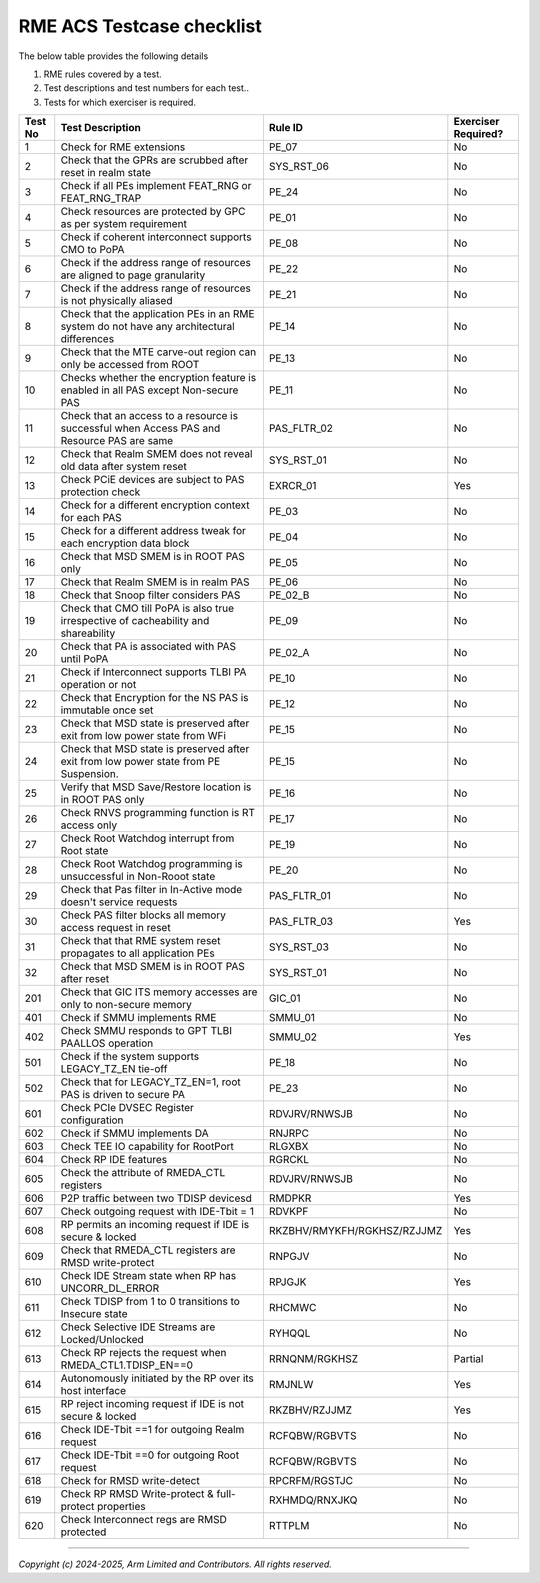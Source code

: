 ﻿##########################
RME ACS Testcase checklist
##########################

The below table provides the following details

#. RME rules covered by a test.
#. Test descriptions and test numbers for each test..
#. Tests for which exerciser is required.

+---------+------------------------------------------------------------------------------------------------+----------------------------+----------------------+
| Test No | Test Description                                                                               | Rule ID                    | Exerciser Required?  |
+=========+================================================================================================+============================+======================+
| 1       | Check for RME extensions                                                                       | PE_07                      | No                   |
+---------+------------------------------------------------------------------------------------------------+----------------------------+----------------------+
| 2       | Check that the GPRs are scrubbed after reset in realm state                                    | SYS_RST_06                 | No                   |
+---------+------------------------------------------------------------------------------------------------+----------------------------+----------------------+
| 3       | Check if all PEs implement FEAT_RNG or FEAT_RNG_TRAP                                           | PE_24                      | No                   |
+---------+------------------------------------------------------------------------------------------------+----------------------------+----------------------+
| 4       | Check resources are protected by GPC as per system requirement                                 | PE_01                      | No                   |
+---------+------------------------------------------------------------------------------------------------+----------------------------+----------------------+
| 5       | Check if coherent interconnect supports CMO to PoPA                                            | PE_08                      | No                   |
+---------+------------------------------------------------------------------------------------------------+----------------------------+----------------------+
| 6       | Check if the address range of resources are aligned to page granularity                        | PE_22                      | No                   |
+---------+------------------------------------------------------------------------------------------------+----------------------------+----------------------+
| 7       | Check if the address range of resources is not physically aliased                              | PE_21                      | No                   |
+---------+------------------------------------------------------------------------------------------------+----------------------------+----------------------+
| 8       | Check that the application PEs in an RME system do not have any architectural differences      | PE_14                      | No                   |
+---------+------------------------------------------------------------------------------------------------+----------------------------+----------------------+
| 9       | Check that the MTE carve-out region can only be accessed from ROOT                             | PE_13                      | No                   |
+---------+------------------------------------------------------------------------------------------------+----------------------------+----------------------+
| 10      | Checks whether the encryption feature is enabled in all PAS except Non-secure PAS              | PE_11                      | No                   |
+---------+------------------------------------------------------------------------------------------------+----------------------------+----------------------+
| 11      | Check that an access to a resource is successful when Access PAS and Resource PAS are same     | PAS_FLTR_02                | No                   |
+---------+------------------------------------------------------------------------------------------------+----------------------------+----------------------+
| 12      | Check that Realm SMEM does not reveal old data after system reset                              | SYS_RST_01                 | No                   |
+---------+------------------------------------------------------------------------------------------------+----------------------------+----------------------+
| 13      | Check PCiE devices are subject to PAS protection check                                         | EXRCR_01                   | Yes                  |
+---------+------------------------------------------------------------------------------------------------+----------------------------+----------------------+
| 14      | Check for a different encryption context for each PAS                                          | PE_03                      | No                   |
+---------+------------------------------------------------------------------------------------------------+----------------------------+----------------------+
| 15      | Check for a different address tweak for each encryption data block                             | PE_04                      | No                   |
+---------+------------------------------------------------------------------------------------------------+----------------------------+----------------------+
| 16      | Check that MSD SMEM is in ROOT PAS only                                                        | PE_05                      | No                   |
+---------+------------------------------------------------------------------------------------------------+----------------------------+----------------------+
| 17      | Check that Realm SMEM is in realm PAS                                                          | PE_06                      | No                   |
+---------+------------------------------------------------------------------------------------------------+----------------------------+----------------------+
| 18      | Check that Snoop filter considers PAS                                                          | PE_02_B                    | No                   |
+---------+------------------------------------------------------------------------------------------------+----------------------------+----------------------+
| 19      | Check that CMO till PoPA is also true irrespective of cacheability and shareability            | PE_09                      | No                   |
+---------+------------------------------------------------------------------------------------------------+----------------------------+----------------------+
| 20      | Check that PA is associated with PAS until PoPA                                                | PE_02_A                    | No                   |
+---------+------------------------------------------------------------------------------------------------+----------------------------+----------------------+
| 21      | Check if Interconnect supports TLBI PA operation or not                                        | PE_10                      | No                   |
+---------+------------------------------------------------------------------------------------------------+----------------------------+----------------------+
| 22      | Check that Encryption for the NS PAS is immutable once set                                     | PE_12                      | No                   |
+---------+------------------------------------------------------------------------------------------------+----------------------------+----------------------+
| 23      | Check that MSD state is preserved after exit from low power state from WFi                     | PE_15                      | No                   |
+---------+------------------------------------------------------------------------------------------------+----------------------------+----------------------+
| 24      | Check that MSD state is preserved after exit from low power state from PE Suspension.          | PE_15                      | No                   |
+---------+------------------------------------------------------------------------------------------------+----------------------------+----------------------+
| 25      | Verify that MSD Save/Restore location is in ROOT PAS only                                      | PE_16                      | No                   |
+---------+------------------------------------------------------------------------------------------------+----------------------------+----------------------+
| 26      | Check RNVS programming function is RT access only                                              | PE_17                      | No                   |
+---------+------------------------------------------------------------------------------------------------+----------------------------+----------------------+
| 27      | Check Root Watchdog interrupt from Root state                                                  | PE_19                      | No                   |
+---------+------------------------------------------------------------------------------------------------+----------------------------+----------------------+
| 28      | Check Root Watchdog programming is unsuccessful in Non-Rooot state                             | PE_20                      | No                   |
+---------+------------------------------------------------------------------------------------------------+----------------------------+----------------------+
| 29      | Check that Pas filter in In-Active mode doesn't service requests                               | PAS_FLTR_01                | No                   |
+---------+------------------------------------------------------------------------------------------------+----------------------------+----------------------+
| 30      | Check PAS filter blocks all memory access request in reset                                     | PAS_FLTR_03                | Yes                  |
+---------+------------------------------------------------------------------------------------------------+----------------------------+----------------------+
| 31      | Check that that RME system reset propagates to all application PEs                             | SYS_RST_03                 | No                   |
+---------+------------------------------------------------------------------------------------------------+----------------------------+----------------------+
| 32      | Check that MSD SMEM is in ROOT PAS after reset                                                 | SYS_RST_01                 | No                   |
+---------+------------------------------------------------------------------------------------------------+----------------------------+----------------------+
| 201     | Check that GIC ITS memory accesses are only to non-secure memory                               | GIC_01                     | No                   |
+---------+------------------------------------------------------------------------------------------------+----------------------------+----------------------+
| 401     | Check if SMMU implements RME                                                                   | SMMU_01                    | No                   |
+---------+------------------------------------------------------------------------------------------------+----------------------------+----------------------+
| 402     | Check SMMU responds to GPT TLBI PAALLOS operation                                              | SMMU_02                    | Yes                  |
+---------+------------------------------------------------------------------------------------------------+----------------------------+----------------------+
| 501     | Check if the system supports LEGACY_TZ_EN tie-off                                              | PE_18                      | No                   |
+---------+------------------------------------------------------------------------------------------------+----------------------------+----------------------+
| 502     | Check that for LEGACY_TZ_EN=1, root PAS is driven to secure PA                                 | PE_23                      | No                   |
+---------+------------------------------------------------------------------------------------------------+----------------------------+----------------------+
| 601     | Check PCIe DVSEC Register configuration                                                        | RDVJRV/RNWSJB              | No                   |
+---------+------------------------------------------------------------------------------------------------+----------------------------+----------------------+
| 602     | Check if SMMU implements DA                                                                    | RNJRPC                     | No                   |
+---------+------------------------------------------------------------------------------------------------+----------------------------+----------------------+
| 603     | Check TEE IO capability for RootPort                                                           | RLGXBX                     | No                   |
+---------+------------------------------------------------------------------------------------------------+----------------------------+----------------------+
| 604     | Check RP IDE features                                                                          | RGRCKL                     | No                   |
+---------+------------------------------------------------------------------------------------------------+----------------------------+----------------------+
| 605     | Check the attribute of RMEDA_CTL registers                                                     | RDVJRV/RNWSJB              | No                   |
+---------+------------------------------------------------------------------------------------------------+----------------------------+----------------------+
| 606     | P2P traffic between two TDISP devicesd                                                         | RMDPKR                     | Yes                  |
+---------+------------------------------------------------------------------------------------------------+----------------------------+----------------------+
| 607     | Check outgoing request with IDE-Tbit = 1                                                       | RDVKPF                     | No                   |
+---------+------------------------------------------------------------------------------------------------+----------------------------+----------------------+
| 608     | RP permits an incoming request if IDE is secure & locked                                       | RKZBHV/RMYKFH/RGKHSZ/RZJJMZ| Yes                  |
+---------+------------------------------------------------------------------------------------------------+----------------------------+----------------------+
| 609     | Check that RMEDA_CTL registers are RMSD write-protect                                          | RNPGJV                     | No                   |
+---------+------------------------------------------------------------------------------------------------+----------------------------+----------------------+
| 610     | Check IDE Stream state when RP has UNCORR_DL_ERROR                                             | RPJGJK                     | Yes                  |
+---------+------------------------------------------------------------------------------------------------+----------------------------+----------------------+
| 611     | Check TDISP from 1 to 0 transitions to Insecure state                                          | RHCMWC                     | No                   |
+---------+------------------------------------------------------------------------------------------------+----------------------------+----------------------+
| 612     | Check Selective IDE Streams are Locked/Unlocked                                                | RYHQQL                     | No                   |
+---------+------------------------------------------------------------------------------------------------+----------------------------+----------------------+
| 613     | Check RP rejects the request when RMEDA_CTL1.TDISP_EN==0                                       | RRNQNM/RGKHSZ              | Partial              |
+---------+------------------------------------------------------------------------------------------------+----------------------------+----------------------+
| 614     | Autonomously initiated by the RP over its host interface                                       | RMJNLW                     | Yes                  |
+---------+------------------------------------------------------------------------------------------------+----------------------------+----------------------+
| 615     | RP reject incoming request if IDE is not secure & locked                                       | RKZBHV/RZJJMZ              | Yes                  |
+---------+------------------------------------------------------------------------------------------------+----------------------------+----------------------+
| 616     | Check    IDE-Tbit ==1 for outgoing Realm request                                               | RCFQBW/RGBVTS              | No                   |
+---------+------------------------------------------------------------------------------------------------+----------------------------+----------------------+
| 617     | Check    IDE-Tbit ==0 for outgoing Root request                                                | RCFQBW/RGBVTS              | No                   |
+---------+------------------------------------------------------------------------------------------------+----------------------------+----------------------+
| 618     | Check for RMSD write-detect                                                                    | RPCRFM/RGSTJC              | No                   |
+---------+------------------------------------------------------------------------------------------------+----------------------------+----------------------+
| 619     | Check RP RMSD Write-protect & full-protect properties                                          | RXHMDQ/RNXJKQ              | No                   |
+---------+------------------------------------------------------------------------------------------------+----------------------------+----------------------+
| 620     | Check Interconnect regs are RMSD protected                                                     | RTTPLM                     | No                   |
+---------+------------------------------------------------------------------------------------------------+----------------------------+----------------------+

--------------

*Copyright (c) 2024-2025, Arm Limited and Contributors. All rights reserved.*
